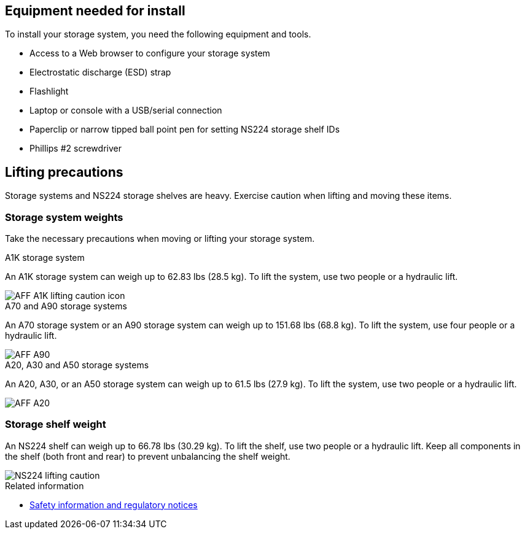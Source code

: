 == Equipment needed for install
To install your storage system, you need the following equipment and tools. 

** Access to a Web browser to configure your storage system
** Electrostatic discharge (ESD) strap 
** Flashlight
** Laptop or console with a USB/serial connection
** Paperclip or narrow tipped ball point pen for setting NS224 storage shelf IDs
** Phillips #2 screwdriver 

== Lifting precautions 
Storage systems and NS224 storage shelves are heavy. Exercise caution when lifting and moving these items.

=== Storage system weights
Take the necessary precautions when moving or lifting your storage system.

[role="tabbed-block"]
====

.A1K storage system
--

An A1K storage system can weigh up to 62.83 lbs (28.5 kg). To lift the system, use two people or a hydraulic lift.

image::../media/drw_a1k_weight_caution_ieops-1698.svg[AFF A1K lifting caution icon]

--
.A70 and A90 storage systems
--

An A70 storage system or an A90 storage system can weigh up to 151.68 lbs (68.8 kg). To lift the system, use four people or a hydraulic lift.

image::../media/drw_a70-90_weight_icon_ieops-1730.svg[AFF A90, AFF A70 weight caution icon]

--
.A20, A30 and A50 storage systems
--

An A20, A30, or an A50 storage system can weigh up to 61.5 lbs (27.9 kg). To lift the system, use two people or a hydraulic lift.

image::../media/drw_g_lifting_weight_ieops-1831.svg[AFF A20, A30, or an A50 weight caution icon]

--

====


=== Storage shelf weight
An NS224 shelf can weigh up to 66.78 lbs (30.29 kg). To lift the shelf, use two people or a hydraulic lift. Keep all components in the shelf (both front and rear) to prevent unbalancing the shelf weight.

image::../media/drw_ns224_lifting_weight_ieops-1716.svg[NS224 lifting caution]

.Related information

*  https://library.netapp.com/ecm/ecm_download_file/ECMP12475945[Safety information and regulatory notices^]
